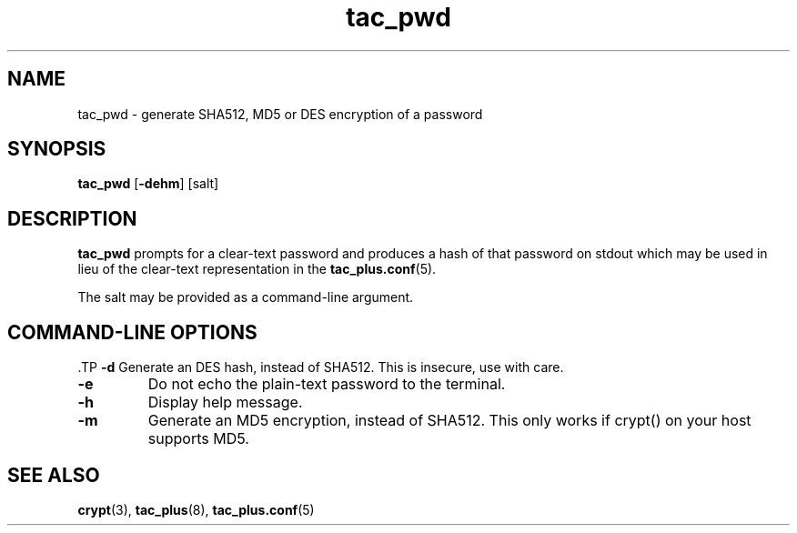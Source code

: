 .\"
.hys 50
.TH "tac_pwd" "8" "13 February 2014"
.SH NAME
tac_pwd \- generate SHA512, MD5 or DES encryption of a password
.\"
.SH SYNOPSIS
.B tac_pwd
[\fB\-dehm\fP]
[\c
salt]
.\"
.SH DESCRIPTION
.B tac_pwd 
prompts for a clear-text password and produces a hash of that password on
stdout which may be used in lieu of the clear-text representation in the
.BR tac_plus.conf (5).
.PP
The salt may be provided as a command-line argument.
.PP
.SH COMMAND-LINE OPTIONS
 .TP
.B \-d
Generate an DES hash, instead of SHA512.
This is insecure, use with care.
.TP
.B \-e
Do not echo the plain-text password to the terminal.
.\"
.TP
.B \-h
Display help message.
.\"
.TP
.B \-m
Generate an MD5 encryption, instead of SHA512.
This only works if crypt() on your host supports MD5.
.\"
.SH "SEE ALSO"
.BR crypt (3),
.BR tac_plus (8),
.BR tac_plus.conf (5)
